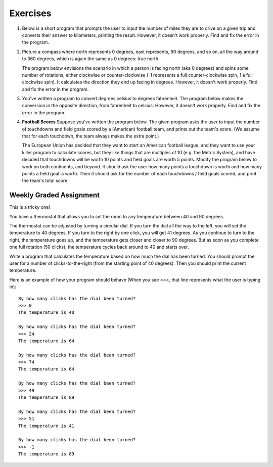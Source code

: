 Exercises
---------

.. container:: full_width

    #.  Below is a short program that prompts the user to input the number of miles they are to drive on a given trip and converts their answer to kilometers, printing the result. However, it doesn't work properly. Find and fix the error in the program.

        .. activecode:: lc_ex_1_1

            miles = input("How many miles do you have to drive? ")

            kilometers = miles * 1.60934

            print("That distance is equal to", kilometers, "kilometers")

        .. mchoice:: lc_question1_1_1
           :answer_a: Syntax error
           :answer_b: Runtime error
           :answer_c: Semantic error
           :correct: b
           :feedback_a: As written, the program is syntactically correct.
           :feedback_b: You got it!
           :feedback_c: A semantic error occurs when a program runs, but gives the wrong results or behavior. This program doesn't run, as written.

           What type of error did the above program have?

    #.  Picture a compass where north represents 0 degrees, east represents, 90 degrees, and so on, all the way around to 360 degrees, which is again the same as 0 degrees: true north.

        The program below envisions the scenario in which a person is facing north (aka 0 degrees) and spins some number of rotations, either clockwise or counter-clockwise (-1 represents a full counter-clockwise spin, 1 a full clockwise spin). It calculates the direction they end up facing in degrees. However, it doesn't work properly. Find and fix the error in the program.

        .. activecode:: lc_ex_1_2

            spins = input("How many times did you spin? (Enter a negative number for couter-clockwise spins) ")

            degrees = float(spins) * 360

            print("You are facing", degrees, "degrees relative to north")


        .. mchoice:: lc_question1_1_2
           :answer_a: Syntax error
           :answer_b: Runtime error
           :answer_c: Semantic error
           :correct: c
           :feedback_a: As written, the program is syntactically correct.
           :feedback_b: As written, there are no runtime errors.
           :feedback_c: You got it!

           What type of error did the above program have?

    #.  You've written a program to convert degrees celsius to degrees fahrenheit. The program below makes the conversion in the opposite direction, from fahrenheit to celsius. However, it doesn't work properly. Find and fix the error in the program.

        .. activecode:: lc_ex_1_3

            currentTemp_string = input("Enter a temperature in degrees fahrenheit: ")
            currentTemp = int(currentTemp_string)

            currentTmpCelsius = (currentTmp - 32) * (5/9)
            print("The temperature in Celsius is:", currentTmpCelsius)

        .. mchoice:: lc_question1_1_3
           :answer_a: Syntax error
           :answer_b: Runtime error
           :answer_c: Semantic error
           :correct: a
           :feedback_a: You got it!
           :feedback_b: Runtime errors occur when syntax is well-formed, but an error occurs when the program is run. That's not the case here.
           :feedback_c: A semantic error occurs when a program runs, but gives the wrong results or behavior. This program doesn't run, as written.

           What type of error did the above program have?

    #.  **Football Scores** Suppose you've written the program below. The given program asks the user to input the number of touchdowns and field goals scored by a (American) football team, and prints out the team's score. (We assume that for each touchdown, the team always makes the extra point.)

        The European Union has decided that they want to start an American football league, and they want to use your killer program to calculate scores, but they like things that are multiples of 10 (e.g. the Metric System), and have decided that touchdowns will be worth 10 points and field goals are worth 5 points. Modify the program below to work on both continents, and beyond. It should ask the user how many points a touchdown is worth and how many points a field goal is worth. Then it should ask for the number of each touchdowns / field goals scored, and print the team's total score.

        .. activecode:: lc_ex_1_4

            num_touchdowns = input("How many touchdowns were scored? ")
            num_field_goals = input("How many field goals were scored? ")

            total_score = 7 * int(num_touchdowns) + 3 * int(num_field_goals)

            print("The team has", total_score, "points")

Weekly Graded Assignment
========================

.. container:: full_width

    This is a tricky one!

    You have a thermostat that allows you to set the room to any temperature between 40 and 90 degrees.

    The thermostat can be adjusted by turning a circular dial. If you turn the dial all the way to the left, you will set the temperature to 40 degrees. If you turn to the right by one click, you will get 41 degrees. As you continue to turn to the right, the temperature goes up, and the temperature gets closer and closer to 90 degrees. But as soon as you complete one full rotation (50 clicks), the temperature cycles back around to 40 and starts over.

    Write a program that calculates the temperature based on how much the dial has been turned. You should prompt the user for a number of clicks-to-the-right (from the starting point of 40 degrees). Then you should print the current temperature.

    Here is an example of how your program should behave (When you see `>>>`, that line represents what the user is typing in): ::

        By how many clicks has the dial been turned?
        >>> 0
        The temperature is 40

        By how many clicks has the dial been turned?
        >>> 24
        The temperature is 64

        By how many clicks has the dial been turned?
        >>> 74
        The temperature is 64

        By how many clicks has the dial been turned?
        >>> 49
        The temperature is 89

        By how many clicks has the dial been turned?
        >>> 51
        The temperature is 41

        By how many clicks has the dial been turned?
        >>> -1
        The temperature is 89

    .. activecode:: lc_ex_1_5

        clicks_str = input("By how many clicks has the dial been turned?")
        clicks = int(clicks_str)

        # TODO calculate the temperature, and report it back to the user
